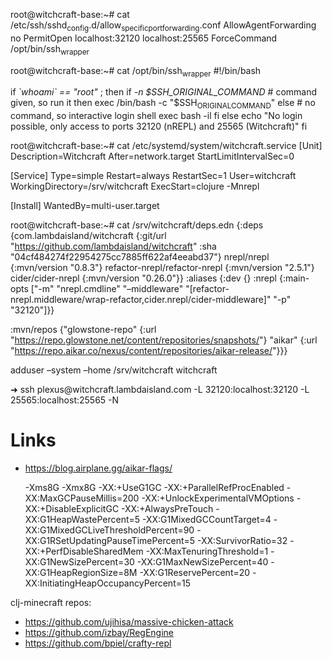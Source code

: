 root@witchcraft-base:~# cat /etc/ssh/sshd_config.d/allow_specific_port_forwarding.conf 
AllowAgentForwarding no
PermitOpen localhost:32120 localhost:25565
ForceCommand /opt/bin/ssh_wrapper

root@witchcraft-base:~# cat /opt/bin/ssh_wrapper 
#!/bin/bash

if [[ `whoami` == "root" ]]; then
        if [[ -n $SSH_ORIGINAL_COMMAND ]] # command given, so run it
        then
                exec /bin/bash -c "$SSH_ORIGINAL_COMMAND"
        else # no command, so interactive login shell
                exec bash -il
        fi
else
        echo "No login possible, only access to ports 32120 (nREPL) and 25565 (Witchcraft)"
fi



root@witchcraft-base:~# cat /etc/systemd/system/witchcraft.service 
[Unit]
Description=Witchcraft
After=network.target
StartLimitIntervalSec=0

[Service]
Type=simple
Restart=always
RestartSec=1
User=witchcraft
WorkingDirectory=/srv/witchcraft
ExecStart=clojure -Mnrepl

[Install]
WantedBy=multi-user.target


root@witchcraft-base:~# cat /srv/witchcraft/deps.edn 
{:deps    {com.lambdaisland/witchcraft   {:git/url "https://github.com/lambdaisland/witchcraft"
                                          :sha     "04cf484274f22954275cc7885ff622af4eeabd37"}
           nrepl/nrepl                   {:mvn/version "0.8.3"}
           refactor-nrepl/refactor-nrepl {:mvn/version "2.5.1"}
           cider/cider-nrepl             {:mvn/version "0.26.0"}}
 :aliases
 {:dev {}
  :nrepl {:main-opts ["-m" "nrepl.cmdline"
                      "--middleware" "[refactor-nrepl.middleware/wrap-refactor,cider.nrepl/cider-middleware]"
                      "-p" "32120"]}}

 :mvn/repos
 {"glowstone-repo"
  {:url "https://repo.glowstone.net/content/repositories/snapshots/"}
  "aikar"
  {:url "https://repo.aikar.co/nexus/content/repositories/aikar-release/"}}}


adduser --system --home /srv/witchcraft witchcraft

➜ ssh plexus@witchcraft.lambdaisland.com -L 32120:localhost:32120 -L 25565:localhost:25565 -N

* Links
- https://blog.airplane.gg/aikar-flags/

 -Xms8G -Xmx8G -XX:+UseG1GC -XX:+ParallelRefProcEnabled -XX:MaxGCPauseMillis=200 -XX:+UnlockExperimentalVMOptions -XX:+DisableExplicitGC -XX:+AlwaysPreTouch -XX:G1HeapWastePercent=5 -XX:G1MixedGCCountTarget=4 -XX:G1MixedGCLiveThresholdPercent=90 -XX:G1RSetUpdatingPauseTimePercent=5 -XX:SurvivorRatio=32 -XX:+PerfDisableSharedMem -XX:MaxTenuringThreshold=1 -XX:G1NewSizePercent=30 -XX:G1MaxNewSizePercent=40 -XX:G1HeapRegionSize=8M -XX:G1ReservePercent=20 -XX:InitiatingHeapOccupancyPercent=15 

clj-minecraft repos:

- https://github.com/ujihisa/massive-chicken-attack
- https://github.com/izbay/RegEngine
- https://github.com/bpiel/crafty-repl
